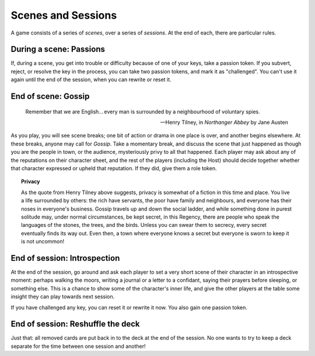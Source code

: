 ===================
Scenes and Sessions
===================

.. todo:: Move this after outcomes?

A game consists of a series of *scenes*, over a series of *sessions*. At
the end of each, there are particular rules.

During a scene: Passions
------------------------

If, during a scene, you get into trouble or difficulty because of one of
your keys, take a passion token. If you subvert, reject, or resolve the
key in the process, you can take two passion tokens, and mark it as
"challenged".  You can't use it again until the end of the session, when
you can rewrite or reset it.

End of scene: Gossip
--------------------

.. epigraph::
   Remember that we are English... every man is surrounded by a
   neighbourhood of voluntary spies.

   -- Henry Tilney, in *Northanger Abbey* by Jane Austen

As you play, you will see scene breaks; one bit of action or drama in
one place is over, and another begins elsewhere. At these breaks, anyone
may call for *Gossip*. Take a momentary break, and discuss the scene
that just happened as though you are the people in town, or the
audience, mysteriously privy to all that happened. Each player may ask
about any of the reputations on their character sheet, and the rest of
the players (including the Host) should decide together whether that
character expressed or upheld that reputation. If they did, give them a
role token.

.. topic:: Privacy

   As the quote from Henry Tilney above suggests, privacy is somewhat of
   a fiction in this time and place. You live a life surrounded by
   others: the rich have servants, the poor have family and neighbours,
   and everyone has their noses in everyone's business. Gossip travels
   up and down the social ladder, and while something done in purest
   solitude may, under normal circumstances, be kept secret, in this
   Regency, there are people who speak the languages of the stones, the
   trees, and the birds. Unless you can swear them to secrecy, every
   secret eventually finds its way out. Even then, a town where everyone
   knows a secret but everyone is sworn to keep it is not uncommon!

.. todo:: Add examples of Gossip.

End of session: Introspection
-----------------------------

At the end of the session, go around and ask each player to set a very
short scene of their character in an introspective moment: perhaps
walking the moors, writing a journal or a letter to a confidant, saying
their prayers before sleeping, or something else. This is a chance to
show some of the character's inner life, and give the other players at
the table some insight they can play towards next session.

If you have challenged any key, you can reset it or rewrite it now. You
also gain one passion token.

End of session: Reshuffle the deck
----------------------------------

Just that: all removed cards are put back in to the deck at the end of
the session. No one wants to try to keep a deck separate for the time
between one session and another!
